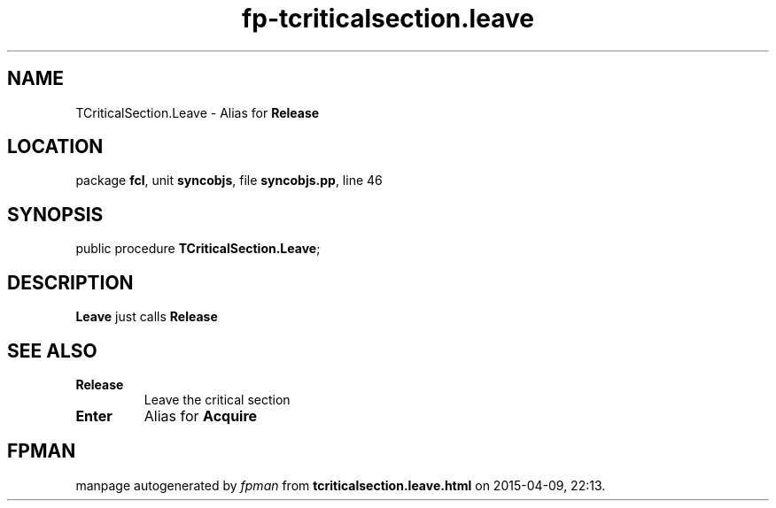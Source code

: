 .\" file autogenerated by fpman
.TH "fp-tcriticalsection.leave" 3 "2014-03-14" "fpman" "Free Pascal Programmer's Manual"
.SH NAME
TCriticalSection.Leave - Alias for \fBRelease\fR 
.SH LOCATION
package \fBfcl\fR, unit \fBsyncobjs\fR, file \fBsyncobjs.pp\fR, line 46
.SH SYNOPSIS
public procedure \fBTCriticalSection.Leave\fR;
.SH DESCRIPTION
\fBLeave\fR just calls \fBRelease\fR


.SH SEE ALSO
.TP
.B Release
Leave the critical section
.TP
.B Enter
Alias for \fBAcquire\fR 

.SH FPMAN
manpage autogenerated by \fIfpman\fR from \fBtcriticalsection.leave.html\fR on 2015-04-09, 22:13.

